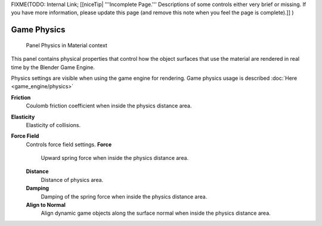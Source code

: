 
..    TODO/Review: {{review|partial=x}} .


FIXME(TODO: Internal Link;
[[niceTip| '''Incomplete Page.''' Descriptions of some controls either very brief or missing. If you have more information, please update this page (and remove this note when you feel the page is complete).]]
)


Game Physics
============


.. figure:: /images/2.6-Materials-Properties-Game-Physics-Settings.jpg

   Panel Physics in Material context


This panel contains physical properties that control how the object surfaces that use the
material are rendered in real time by the Blender Game Engine.

Physics settings are visible when using the game engine for rendering. Game physics usage is described :doc:`Here <game_engine/physics>`

**Friction**
   Coulomb friction coefficient when inside the physics distance area.

**Elasticity**
   Elasticity of collisions.

**Force Field**
   Controls force field settings.
   **Force**
      Upward spring force when inside the physics distance area.
   **Distance**
      Distance of physics area.
   **Damping**
      Damping of the spring force when inside the physics distance area.
   **Align to Normal**
      Align dynamic game objects along the surface normal when inside the physics distance area.


